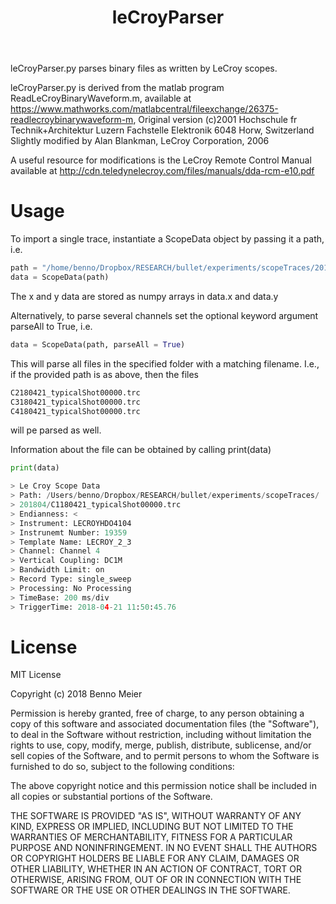 #+Title: leCroyParser

leCroyParser.py parses binary files as written by LeCroy scopes.

leCroyParser.py is derived from the matlab program ReadLeCroyBinaryWaveform.m,
available at https://www.mathworks.com/matlabcentral/fileexchange/26375-readlecroybinarywaveform-m,
Original version (c)2001 Hochschule fr Technik+Architektur Luzern
Fachstelle Elektronik
6048 Horw, Switzerland
Slightly modified by Alan Blankman, LeCroy Corporation, 2006

A useful resource for modifications is the LeCroy Remote Control Manual
available at http://cdn.teledynelecroy.com/files/manuals/dda-rcm-e10.pdf



* Usage
To import a single trace, instantiate a ScopeData object by passing it a path, i.e.

#+begin_src python
path = "/home/benno/Dropbox/RESEARCH/bullet/experiments/scopeTraces/201804/C1180421_typicalShot00000.trc"
data = ScopeData(path)
#+end_src

The x and y data are stored as numpy arrays in data.x and data.y

Alternatively, to parse several channels set the optional keyword argument parseAll to True, i.e.
#+begin_src python
data = ScopeData(path, parseAll = True)
#+end_src 
This will parse all files in the specified folder with a matching filename. I.e., if the provided path is as above, then
the files 

#+begin_src python
C2180421_typicalShot00000.trc
C3180421_typicalShot00000.trc
C4180421_typicalShot00000.trc
#+end_src
will pe parsed as well.

Information about the file can be obtained by calling print(data)
#+begin_src python
print(data)

> Le Croy Scope Data
> Path: /Users/benno/Dropbox/RESEARCH/bullet/experiments/scopeTraces/
> 201804/C1180421_typicalShot00000.trc                              
> Endianness: <
> Instrument: LECROYHDO4104
> Instrunemt Number: 19359
> Template Name: LECROY_2_3
> Channel: Channel 4
> Vertical Coupling: DC1M
> Bandwidth Limit: on
> Record Type: single_sweep
> Processing: No Processing
> TimeBase: 200 ms/div
> TriggerTime: 2018-04-21 11:50:45.76
#+end_src

* License
MIT License

Copyright (c) 2018 Benno Meier

Permission is hereby granted, free of charge, to any person obtaining a copy
of this software and associated documentation files (the "Software"), to deal
in the Software without restriction, including without limitation the rights
to use, copy, modify, merge, publish, distribute, sublicense, and/or sell
copies of the Software, and to permit persons to whom the Software is
furnished to do so, subject to the following conditions:

The above copyright notice and this permission notice shall be included in all
copies or substantial portions of the Software.

THE SOFTWARE IS PROVIDED "AS IS", WITHOUT WARRANTY OF ANY KIND, EXPRESS OR
IMPLIED, INCLUDING BUT NOT LIMITED TO THE WARRANTIES OF MERCHANTABILITY,
FITNESS FOR A PARTICULAR PURPOSE AND NONINFRINGEMENT. IN NO EVENT SHALL THE
AUTHORS OR COPYRIGHT HOLDERS BE LIABLE FOR ANY CLAIM, DAMAGES OR OTHER
LIABILITY, WHETHER IN AN ACTION OF CONTRACT, TORT OR OTHERWISE, ARISING FROM,
OUT OF OR IN CONNECTION WITH THE SOFTWARE OR THE USE OR OTHER DEALINGS IN THE
SOFTWARE.
